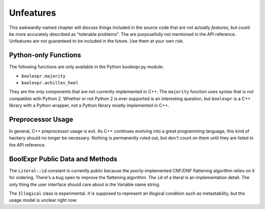 .. Copyright 2016 Chris Drake

.. _unfeatures:

**************
  Unfeatures
**************

This awkwardly-named chapter will discuss things included in the source code
that are not actually *features*,
but could be more accurately described as "tolerable problems".
The are purposefully not mentioned in the API reference.
Unfeatures are not guaranteed to be included in the future.
Use them at your own risk.

Python-only Functions
=====================

The following functions are only available in the Python boolexpr.py module:

* ``boolexpr.majority``
* ``boolexpr.achilles_heel``

They are the only components that are not currently implemented in C++.
The ``majority`` function uses syntax that is not compatible with Python 2.
Whether or not Python 2 is ever supported is an interesting question,
but ``boolexpr`` is a C++ library with a Python wrapper,
not a Python library mostly implemented in C++.

Preprocessor Usage
==================

In general, C++ preprocessor usage is evil.
As C++ continues evolving into a great programming language,
this kind of hackery should no longer be necessary.
Nothing is permanently ruled out,
but don't count on them until they are listed in the API reference.

BoolExpr Public Data and Methods
================================

The ``Literal::id`` constant is currently public because the poorly-implemented
CNF/DNF flattening algorithm relies on it for ordering.
There's a bug open to improve the flattening algorithm.
The ``id`` of a literal is an implementation detail.
The only thing the user interface should care about is the Variable name string.

The ``Illogical`` class is experimental.
It is supposed to represent an illogical condition such as metastability,
but the usage model is unclear right now.
